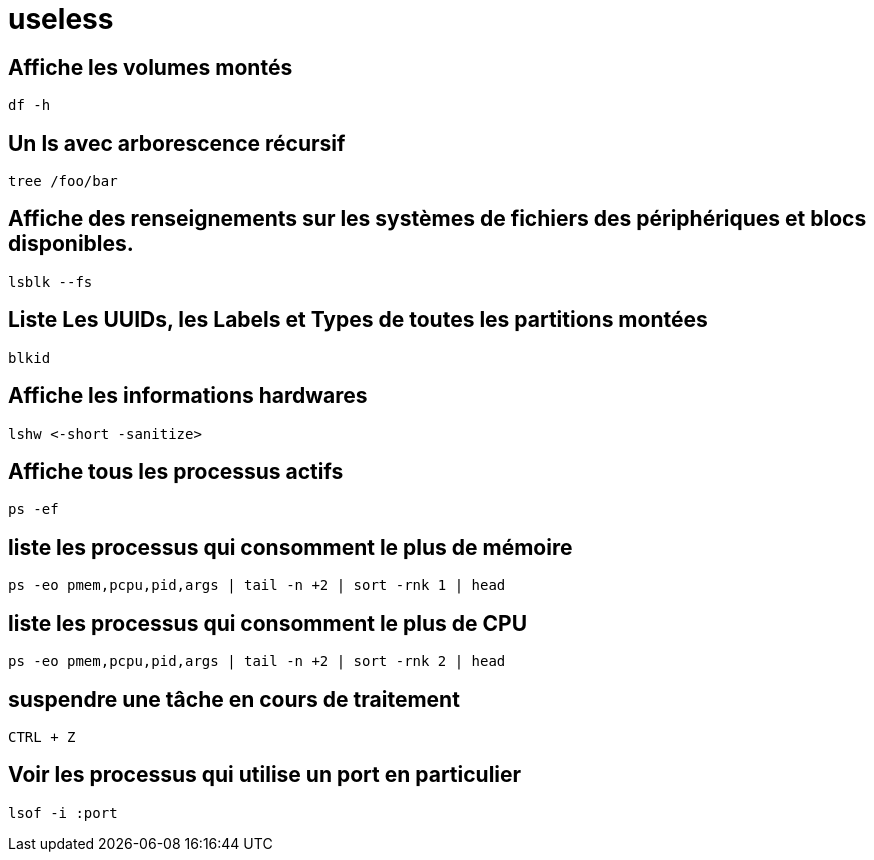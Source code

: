 = useless

== Affiche les volumes montés

[source,bash]
----
df -h
----

== Un ls avec arborescence récursif

[source,bash]
----
tree /foo/bar
----

== Affiche des renseignements sur les systèmes de fichiers des périphériques et blocs disponibles.

[source,bash]
----
lsblk --fs
----

== Liste Les UUIDs, les Labels et Types de toutes les partitions montées

[source,bash]
----
blkid
----

== Affiche les informations hardwares

[source,bash]
----
lshw <-short -sanitize>
----

== Affiche tous les processus actifs 

[source,bash]
----
ps -ef 
----

== liste les processus qui consomment le plus de mémoire

[source,bash]
----
ps -eo pmem,pcpu,pid,args | tail -n +2 | sort -rnk 1 | head
----

== liste les processus qui consomment le plus de CPU

[source,bash]
----
ps -eo pmem,pcpu,pid,args | tail -n +2 | sort -rnk 2 | head
----

== suspendre une tâche en cours de traitement

[source,bash]
----
CTRL + Z
----

== Voir les processus qui utilise un port en particulier

[source,bash]
----
lsof -i :port
----
